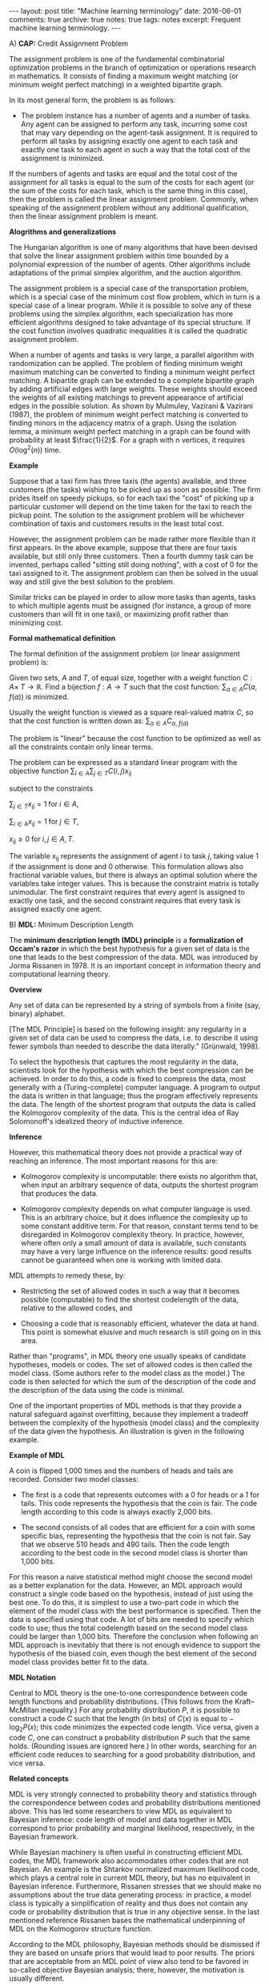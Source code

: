 #+STARTUP: showall indent
#+STARTUP: hidestars
#+BEGIN_HTML
---
layout: post
title: "Machine learning terminology"
date: 2016-06-01
comments: true
archive: true
notes: true
tags: notes
excerpt: Frequent machine learning terminology.
---
#+END_HTML

A) *CAP:* Credit Assignment Problem

The assignment problem is one of the fundamental combinatorial
optimization problems in the branch of optimization or operations
research in mathematics. It consists of finding a maximum weight
matching (or minimum weight perfect matching) in a weighted
bipartite graph.

In its most general form, the problem is as follows:

- The problem instance has a number of agents and a number of
  tasks. Any agent can be assigned to perform any task, incurring
  some cost that may vary depending on the agent-task
  assignment. It is required to perform all tasks by assigning
  exactly one agent to each task and exactly one task to each agent
  in such a way that the total cost of the assignment is minimized.

If the numbers of agents and tasks are equal and the total cost of
the assignment for all tasks is equal to the sum of the costs for
each agent (or the sum of the costs for each task, which is the
same thing in this case), then the problem is called the linear
assignment problem. Commonly, when speaking of the assignment
problem without any additional qualification, then the linear
assignment problem is meant.

*Alogrithms and generalizations*

The Hungarian algorithm is one of many algorithms that have been
devised that solve the linear assignment problem within time
bounded by a polynomial expression of the number of agents. Other
algorithms include adaptations of the primal simplex algorithm, and
the auction algorithm.

The assignment problem is a special case of the transportation
problem, which is a special case of the minimum cost flow problem,
which in turn is a special case of a linear program. While it is
possible to solve any of these problems using the simplex
algorithm, each specialization has more efficient algorithms
designed to take advantage of its special structure. If the cost
function involves quadratic inequalities it is called the quadratic
assignment problem.

When a number of agents and tasks is very large, a parallel
algorithm with randomization can be applied. The problem of finding
minimum weight maximum matching can be converted to finding a
minimum weight perfect matching. A bipartite graph can be extended
to a complete bipartite graph by adding artificial edges with large
weights. These weights should exceed the weights of all existing
matchings to prevent appearance of artificial edges in the possible
solution. As shown by Mulmuley, Vazirani & Vazirani (1987), the
problem of minimum weight perfect matching is converted to finding
minors in the adjacency matrix of a graph. Using the isolation
lemma, a minimum weight perfect matching in a graph can be found
with probability at least $\frac{1}{2}$. For a graph with n
vertices, it requires $O(\log^2(n))$ time.

*Example*

Suppose that a taxi firm has three taxis (the agents) available,
and three customers (the tasks) wishing to be picked up as soon as
possible. The firm prides itself on speedy pickups, so for each
taxi the "cost" of picking up a particular customer will depend on
the time taken for the taxi to reach the pickup point. The solution
to the assignment problem will be whichever combination of taxis
and customers results in the least total cost.

However, the assignment problem can be made rather more flexible
than it first appears. In the above example, suppose that there are
four taxis available, but still only three customers. Then a fourth
dummy task can be invented, perhaps called "sitting still doing
nothing", with a cost of 0 for the taxi assigned to it. The
assignment problem can then be solved in the usual way and still
give the best solution to the problem.

Similar tricks can be played in order to allow more tasks than
agents, tasks to which multiple agents must be assigned (for
instance, a group of more customers than will fit in one taxi), or
maximizing profit rather than minimizing cost.

*Formal mathematical definition*

The formal definition of the assignment problem (or linear assignment
problem) is:

Given two sets, $A$ and $T$, of equal size, together with a weight
function $C: A \times\; T\rightarrow\mathbb{R}$. Find a bijection
$f: A\rightarrow T$ such that the cost function: $\sum_{a\in A}
C(a,\; f(a))$ is minimized.

Usually the weight function is viewed as a square real-valued
matrix $C$, so that the cost function is written down as:
$\sum_{a\in A} C_{a,\; f(a)}$

The problem is "linear" because the cost function to be optimized
as well as all the constraints contain only linear terms.

The problem can be expressed as a standard linear program with the
objective function $\sum_{i\in A}\sum_{j\in T} C(i, j)x_{ij}$

subject to the constraints

$\sum_{j\in T} x_{ij} = 1 \;\text{for}\; i\in A$,

$\sum_{i\in A} x_{ij} = 1 \;\text{for}\; j\in T$,

$x_{ij} \ge 0 \;\text{for}\; i,j\in A,T$.

The variable x_{ij} represents the assignment of agent $i$ to task
$j$, taking value 1 if the assignment is done and 0 otherwise. This
formulation allows also fractional variable values, but there is
always an optimal solution where the variables take integer
values. This is because the constraint matrix is totally
unimodular. The first constraint requires that every agent is
assigned to exactly one task, and the second constraint requires
that every task is assigned exactly one agent.



B) *MDL:* Minimum Description Length

The *minimum description length (MDL) principle* is a
*formalization of Occam's razor* in which the best hypothesis for a
given set of data is the one that leads to the best compression of
the data. MDL was introduced by Jorma Rissanen in 1978. It is an
important concept in information theory and computational learning
theory.

*Overview*

Any set of data can be represented by a string of symbols from a
finite (say, binary) alphabet.

[The MDL Principle] is based on the following insight: any
regularity in a given set of data can be used to compress the data,
i.e. to describe it using fewer symbols than needed to describe the
data literally." (Grünwald, 1998).

To select the hypothesis that captures the most regularity in the
data, scientists look for the hypothesis with which the best
compression can be achieved. In order to do this, a code is fixed
to compress the data, most generally with a (Turing-complete)
computer language. A program to output the data is written in that
language; thus the program effectively represents the data. The
length of the shortest program that outputs the data is called the
Kolmogorov complexity of the data. This is the central idea of Ray
Solomonoff's idealized theory of inductive inference.

*Inference*

However, this mathematical theory does not provide a practical way
of reaching an inference. The most important reasons for this are:

- Kolmogorov complexity is uncomputable: there exists no algorithm
  that, when input an arbitrary sequence of data, outputs the
  shortest program that produces the data.

- Kolmogorov complexity depends on what computer language is
  used. This is an arbitrary choice, but it does influence the
  complexity up to some constant additive term. For that reason,
  constant terms tend to be disregarded in Kolmogorov complexity
  theory. In practice, however, where often only a small amount of
  data is available, such constants may have a very large influence
  on the inference results: good results cannot be guaranteed when
  one is working with limited data.

MDL attempts to remedy these, by:

- Restricting the set of allowed codes in such a way that it
  becomes possible (computable) to find the shortest codelength of
  the data, relative to the allowed codes, and

- Choosing a code that is reasonably efficient, whatever the data
  at hand. This point is somewhat elusive and much research is
  still going on in this area.

Rather than "programs", in MDL theory one usually speaks of
candidate hypotheses, models or codes. The set of allowed codes is
then called the model class. (Some authors refer to the model class
as the model.)  The code is then selected for which the sum of the
description of the code and the description of the data using the
code is minimal.

One of the important properties of MDL methods is that they provide
a natural safeguard against overfitting, because they implement a
tradeoff between the complexity of the hypothesis (model class) and
the complexity of the data given the hypothesis. An illustration is
given in the following example.

*Example of MDL*

A coin is flipped 1,000 times and the numbers of heads and tails
are recorded. Consider two model classes:

- The first is a code that represents outcomes with a 0 for heads
  or a 1 for tails. This code represents the hypothesis that the
  coin is fair. The code length according to this code is always
  exactly 2,000 bits.

- The second consists of all codes that are efficient for a coin
  with some specific bias, representing the hypothesis that the
  coin is not fair. Say that we observe 510 heads and 490
  tails. Then the code length according to the best code in the
  second model class is shorter than 1,000 bits.

For this reason a naive statistical method might choose the second
model as a better explanation for the data. However, an MDL
approach would construct a single code based on the hypothesis,
instead of just using the best one. To do this, it is simplest to
use a two-part code in which the element of the model class with
the best performance is specified. Then the data is specified using
that code. A lot of bits are needed to specify which code to use;
thus the total codelength based on the second model class could be
larger than 1,000 bits. Therefore the conclusion when following an
MDL approach is inevitably that there is not enough evidence to
support the hypothesis of the biased coin, even though the best
element of the second model class provides better fit to the data.

*MDL Notation*

Central to MDL theory is the one-to-one correspondence between code
length functions and probability distributions. (This follows from
the Kraft–McMillan inequality.) For any probability distribution
$P$, it is possible to construct a code $C$ such that the length
(in bits) of $C(x)$ is equal to − $\log_{2} P(x)$; this code
minimizes the expected code length. Vice versa, given a code $C$,
one can construct a probability distribution $P$ such that the same
holds. (Rounding issues are ignored here.) In other words,
searching for an efficient code reduces to searching for a good
probability distribution, and vice versa.

*Related concepts*

MDL is very strongly connected to probability theory and statistics
through the correspondence between codes and probability
distributions mentioned above. This has led some researchers to
view MDL as equivalent to Bayesian inference: code length of model
and data together in MDL correspond to prior probability and
marginal likelihood, respectively, in the Bayesian framework.

While Bayesian machinery is often useful in constructing efficient
MDL codes, the MDL framework also accommodates other codes that are
not Bayesian. An example is the Shtarkov normalized maximum
likelihood code, which plays a central role in current MDL theory,
but has no equivalent in Bayesian inference. Furthermore, Rissanen
stresses that we should make no assumptions about the true data
generating process: in practice, a model class is typically a
simplification of reality and thus does not contain any code or
probability distribution that is true in any objective sense. In
the last mentioned reference Rissanen bases the mathematical
underpinning of MDL on the Kolmogorov structure function.

According to the MDL philosophy, Bayesian methods should be
dismissed if they are based on unsafe priors that would lead to
poor results. The priors that are acceptable from an MDL point of
view also tend to be favored in so-called objective Bayesian
analysis; there, however, the motivation is usually different.

*Other systems*

MDL was not the first information-theoretic approach to learning;
as early as 1968 Wallace and Boulton pioneered a related concept
called Minimum Message Length (MML). The difference between MDL and
MML is a source of ongoing confusion. Superficially, the methods
appear mostly equivalent, but there are some significant
differences, especially in interpretation:

- MML is a fully subjective Bayesian approach: it starts from the
  idea that one represents one's beliefs about the data generating
  process in the form of a prior distribution. MDL avoids
  assumptions about the data generating process.

- Both methods make use of two-part codes: the first part always
  represents the information that one is trying to learn, such as
  the index of a model class (model selection), or parameter
  values (parameter estimation); the second part is an encoding
  of the data given the information in the first part. The
  difference between the methods is that, in the MDL literature,
  it is advocated that unwanted parameters should be moved to the
  second part of the code, where they can be represented with the
  data by using a so-called one-part code, which is often more
  efficient than a two-part code. In the original description of
  MML, all parameters are encoded in the first part, so all
  parameters are learned.

- Within the MML framework, each parameter is stated to exactly
  that precision which results in the optimal overall message
  length: the preceding example might arise if some parameter was
  originally considered "possibly useful" to a model but was
  subsequently found to be unable to help to explain the data (such
  a parameter will be assigned a code length corresponding to the
  (Bayesian) prior probability that the parameter would be found to
  be unhelpful). In the MDL framework, the focus is more on
  comparing model classes than models, and it is more natural to
  approach the same question by comparing the class of models that
  explicitly include such a parameter against some other class that
  doesn't. The difference lies in the machinery applied to reach
  the same conclusion.
